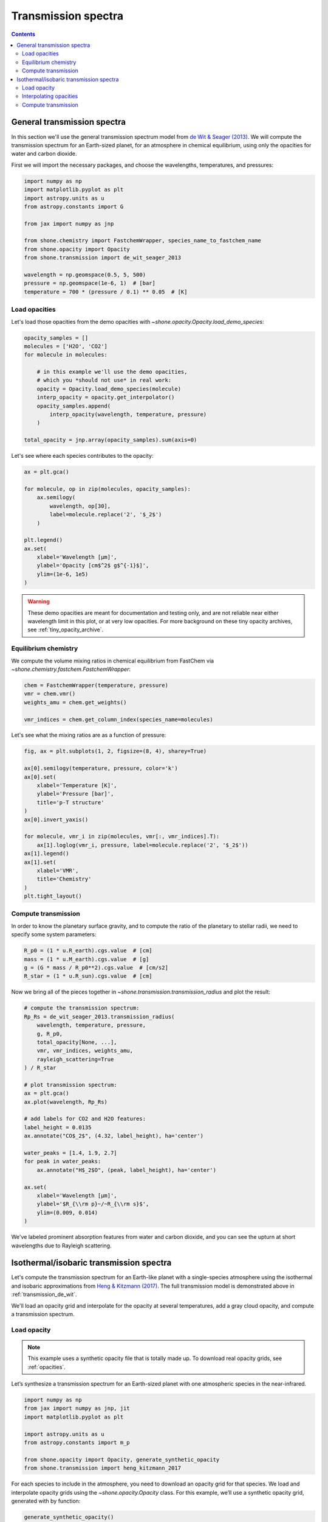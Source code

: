 .. _transmission_spectrum:

********************
Transmission spectra
********************

.. contents:: Contents
   :depth: 2
   :local:
   :backlinks: none


.. _transmission_de_wit:

General transmission spectra
============================

In this section we'll use the general transmission spectrum model from
`de Wit & Seager (2013) <https://ui.adsabs.harvard.edu/abs/2013Sci...342.1473D/abstract>`_.
We will compute the transmission spectrum for an Earth-sized planet, for
an atmosphere in chemical equilibrium, using only the opacities for
water and carbon dioxide.

First we will import the necessary packages, and choose the wavelengths,
temperatures, and pressures:

.. code-block:: python

    import numpy as np
    import matplotlib.pyplot as plt
    import astropy.units as u
    from astropy.constants import G

    from jax import numpy as jnp

    from shone.chemistry import FastchemWrapper, species_name_to_fastchem_name
    from shone.opacity import Opacity
    from shone.transmission import de_wit_seager_2013

    wavelength = np.geomspace(0.5, 5, 500)
    pressure = np.geomspace(1e-6, 1)  # [bar]
    temperature = 700 * (pressure / 0.1) ** 0.05  # [K]

Load opacities
--------------

Let's load those opacities from the demo
opacities with `~shone.opacity.Opacity.load_demo_species`:

.. code-block:: python

    opacity_samples = []
    molecules = ['H2O', 'CO2']
    for molecule in molecules:

        # in this example we'll use the demo opacities,
        # which you *should not use* in real work:
        opacity = Opacity.load_demo_species(molecule)
        interp_opacity = opacity.get_interpolator()
        opacity_samples.append(
            interp_opacity(wavelength, temperature, pressure)
        )

    total_opacity = jnp.array(opacity_samples).sum(axis=0)

Let's see where each species contributes to the opacity:

.. code-block:: python

    ax = plt.gca()

    for molecule, op in zip(molecules, opacity_samples):
        ax.semilogy(
            wavelength, op[30],
            label=molecule.replace('2', '$_2$')
        )

    plt.legend()
    ax.set(
        xlabel='Wavelength [µm]',
        ylabel='Opacity [cm$^2$ g$^{-1}$]',
        ylim=(1e-6, 1e5)
    )

.. plot::

    import numpy as np
    import matplotlib.pyplot as plt

    from shone.opacity import Opacity

    wavelength = np.geomspace(0.5, 5, 500)
    pressure = np.geomspace(1e-6, 1)  # [bar]
    temperature = 700 * (pressure / 0.1) ** 0.05  # [K]

    opacity_samples = []
    molecules = ['H2O', 'CO2']
    for molecule in molecules:
        opacity = Opacity.load_demo_species(molecule)
        interp_opacity = opacity.get_interpolator()
        opacity_samples.append(
            interp_opacity(wavelength, temperature, pressure)
        )

    ax = plt.gca()
    for molecule, op in zip(molecules, opacity_samples):
        ax.semilogy(wavelength, op[30], label=molecule.replace('2', '$_2$'))
    plt.legend()
    ax.set(
        xlabel='Wavelength [µm]',
        ylabel='Opacity [cm$^2$ g$^{-1}$]',
        ylim=(1e-6, 1e5)
    )

.. warning::

    These demo opacities are meant for documentation and testing only, and are
    not reliable near either wavelength limit in this plot, or at very low
    opacities. For more background on these tiny opacity archives, see
    :ref:`tiny_opacity_archive`.


Equilibrium chemistry
---------------------

We compute the volume mixing ratios in chemical equilibrium from FastChem
via `~shone.chemistry.fastchem.FastchemWrapper`:

.. code-block:: python

    chem = FastchemWrapper(temperature, pressure)
    vmr = chem.vmr()
    weights_amu = chem.get_weights()

    vmr_indices = chem.get_column_index(species_name=molecules)

Let's see what the mixing ratios are as a function of pressure:

.. code-block::

    fig, ax = plt.subplots(1, 2, figsize=(8, 4), sharey=True)

    ax[0].semilogy(temperature, pressure, color='k')
    ax[0].set(
        xlabel='Temperature [K]',
        ylabel='Pressure [bar]',
        title='p-T structure'
    )
    ax[0].invert_yaxis()

    for molecule, vmr_i in zip(molecules, vmr[:, vmr_indices].T):
        ax[1].loglog(vmr_i, pressure, label=molecule.replace('2', '$_2$'))
    ax[1].legend()
    ax[1].set(
        xlabel='VMR',
        title='Chemistry'
    )
    plt.tight_layout()

.. plot::

    import numpy as np
    import matplotlib.pyplot as plt

    from jax import numpy as jnp

    from shone.chemistry import FastchemWrapper
    from shone.opacity import Opacity

    wavelength = np.geomspace(0.5, 5, 500)  # [µm]
    pressure = np.geomspace(1e-6, 1)  # [bar]
    temperature = 700 * (pressure / 0.1) ** 0.05  # [K]

    opacity_samples = []
    molecules = ['H2O', 'CO2']
    for molecule in molecules:
        opacity = Opacity.load_demo_species(molecule)
        interp_opacity = opacity.get_interpolator()
        opacity_samples.append(
            interp_opacity(wavelength, temperature, pressure)
        )

    total_opacity = jnp.array(opacity_samples).sum(axis=0)

    chem = FastchemWrapper(temperature, pressure)

    vmr = chem.vmr()
    vmr_indices = chem.get_column_index(species_name=molecules)
    weights_amu = chem.get_weights()

    fig, ax = plt.subplots(1, 2, figsize=(8, 4), sharey=True)

    ax[0].semilogy(temperature, pressure, color='k')
    ax[0].set(
        xlabel='Temperature [K]',
        ylabel='Pressure [bar]',
        title='p-T structure'
    )
    ax[0].invert_yaxis()

    for molecule, vmr_i in zip(molecules, vmr[:, vmr_indices].T):
        ax[1].loglog(vmr_i, pressure, label=molecule.replace('2', '$_2$'))
    ax[1].legend()
    ax[1].set(
        xlabel='VMR',
        title='Chemistry'
    )
    plt.tight_layout()


Compute transmission
--------------------

In order to know the planetary surface gravity, and to compute the ratio
of the planetary to stellar radii, we need to specify some system
parameters:

.. code-block:: python

    R_p0 = (1 * u.R_earth).cgs.value  # [cm]
    mass = (1 * u.M_earth).cgs.value  # [g]
    g = (G * mass / R_p0**2).cgs.value  # [cm/s2]
    R_star = (1 * u.R_sun).cgs.value  # [cm]

Now we bring all of the pieces together in
`~shone.transmission.transmission_radius`
and plot the result:

.. code-block:: python

    # compute the transmission spectrum:
    Rp_Rs = de_wit_seager_2013.transmission_radius(
        wavelength, temperature, pressure,
        g, R_p0,
        total_opacity[None, ...],
        vmr, vmr_indices, weights_amu,
        rayleigh_scattering=True
    ) / R_star

    # plot transmission spectrum:
    ax = plt.gca()
    ax.plot(wavelength, Rp_Rs)

    # add labels for CO2 and H2O features:
    label_height = 0.0135
    ax.annotate("CO$_2$", (4.32, label_height), ha='center')

    water_peaks = [1.4, 1.9, 2.7]
    for peak in water_peaks:
        ax.annotate("H$_2$O", (peak, label_height), ha='center')

    ax.set(
        xlabel='Wavelength [µm]',
        ylabel='$R_{\\rm p}~/~R_{\\rm s}$',
        ylim=(0.009, 0.014)
    )

.. plot::

    import numpy as np
    import matplotlib.pyplot as plt
    import astropy.units as u
    from astropy.constants import G

    from jax import numpy as jnp

    from shone.chemistry import FastchemWrapper
    from shone.opacity import Opacity
    from shone.transmission import de_wit_seager_2013

    wavelength = np.geomspace(0.5, 5, 500)  # [µm]
    pressure = np.geomspace(1e-6, 1)  # [bar]
    temperature = 700 * (pressure / 0.1) ** 0.05  # [K]

    opacity_samples = []
    molecules = ['H2O', 'CO2']
    for molecule in molecules:
        opacity = Opacity.load_demo_species(molecule)
        interp_opacity = opacity.get_interpolator()
        opacity_samples.append(
            interp_opacity(wavelength, temperature, pressure)
        )

    total_opacity = jnp.array(opacity_samples).sum(axis=0)

    chem = FastchemWrapper(temperature, pressure)

    vmr = chem.vmr()
    vmr_indices = chem.get_column_index(species_name=molecules)
    weights_amu = chem.get_weights()

    R_p0 = (1 * u.R_earth).cgs.value
    mass = (1 * u.M_earth).cgs.value
    g = (G * mass / R_p0**2).cgs.value
    R_star = (1 * u.R_sun).cgs.value

    Rp_Rs = de_wit_seager_2013.transmission_radius(
        wavelength, temperature, pressure, g, R_p0,
        total_opacity[None, ...],
        vmr, vmr_indices, weights_amu,
        rayleigh_scattering=True
    ) / R_star

    ax = plt.gca()
    ax.plot(wavelength, Rp_Rs)

    label_height = 0.0135
    ax.annotate("CO$_2$", (4.32, label_height), ha='center')

    water_peaks = [1.4, 1.9, 2.7]
    for peak in water_peaks:
        ax.annotate("H$_2$O", (peak, label_height), ha='center')
    ax.set(
        xlabel='Wavelength [µm]',
        ylabel='$R_{\\rm p}~/~R_{\\rm s}$',
        ylim=(0.009, 0.014)
    )

We've labeled prominent absorption features from water and carbon dioxide,
and you can see the upturn at short wavelengths due to Rayleigh scattering.


.. _transmission_heng_kitzmann:

Isothermal/isobaric transmission spectra
========================================

Let's compute the transmission spectrum for an Earth-like planet with
a single-species atmosphere using the isothermal and isobaric
approximations from `Heng & Kitzmann (2017)
<https://ui.adsabs.harvard.edu/abs/2017MNRAS.470.2972H/abstract>`_.
The full transmission model is demonstrated above in :ref:`transmission_de_wit`.

We'll load an opacity grid and interpolate for the opacity at several temperatures,
add a gray cloud opacity, and compute a transmission spectrum.

Load opacity
------------

.. note::

    This example uses a synthetic opacity file that is totally made up.
    To download real opacity grids, see :ref:`opacities`.


Let’s synthesize a transmission spectrum for an Earth-sized planet with
one atmospheric species in the near-infrared.

.. code-block:: python

    import numpy as np
    from jax import numpy as jnp, jit
    import matplotlib.pyplot as plt

    import astropy.units as u
    from astropy.constants import m_p

    from shone.opacity import Opacity, generate_synthetic_opacity
    from shone.transmission import heng_kitzmann_2017

For each species to include in the atmosphere, you need to download an
opacity grid for that species. We load and interpolate opacity grids using
the `~shone.opacity.Opacity` class. For this example, we’ll use a synthetic
opacity grid, generated with by function:

.. code-block:: python

    generate_synthetic_opacity()

We can check which species are already chached and available on your
machine using `~shone.opacity.Opacity.get_available_species()`:

.. code-block:: python

    Opacity.get_available_species()


.. raw:: html

    <br /><div><i>Table length=9</i>
    <table id="table11585383056" class="table-striped table-bordered table-condensed">
    <thead><tr><th>name</th><th>species</th><th>charge</th><th>line_list</th><th>path</th><th>index</th></tr></thead>
    <tr><td>synthetic</td><td>synthetic</td><td>--</td><td>example</td><td>/Users/bmmorris/.shone/synthetic__example.nc</td><td>0</td></tr>
    </table></div><br /><br />


Let’s load the opacity file named "synthetic" that we created above:

.. code-block:: python

    # load the synthetic opacity file:
    opacity = Opacity.load_species_from_name('synthetic')


Interpolating opacities
-----------------------

Now we will create a just-in-time compiled opacity interpolator.
`~shone.opacity.Opacity.get_interpolator` returns a *function* that takes three
arguments – a wavelength array [µm], a temperature [K], and a pressure
[bar] – and returns an array of opacities for each wavelength:

.. code-block:: python

    # get a jitted 3D interpolator over wavelength, temperature, pressure:
    interp_opacity = opacity.get_interpolator()


Let's compute the opacity at one temperature and pressure:

.. code-block:: python

    wavelength = np.linspace(1, 5, 500)  # [µm]
    pressure = 1  # [bar]
    temperature = 200  # [K]

    example_opacity = interp_opacity(wavelength, temperature, pressure)

    plt.semilogy(wavelength, example_opacity, label=f"T={temperature} K")
    plt.legend()
    plt.gca().set(
        xlabel='Wavelength [µm]',
        ylabel='Opacity, $\kappa$ [cm$^2$ g$^{-1}$]'
    )

.. plot::

    import matplotlib.pyplot as plt
    from shone.opacity import Opacity, generate_synthetic_opacity

    generate_synthetic_opacity()

    # load the one opacity file:
    opacity = Opacity.load_species_from_name('synthetic')

    # get a jitted 3D interpolator over wavelength, temperature, pressure:
    interp_opacity = opacity.get_interpolator()

    wavelength = np.linspace(1, 5, 500)  # [µm]
    pressure = 1  # [bar]
    temperature = 200  # [K]

    example_opacity = interp_opacity(wavelength, temperature, pressure)

    plt.semilogy(wavelength, example_opacity, label=f"T={temperature} K")
    plt.legend()
    plt.gca().set(
        xlabel='Wavelength [µm]',
        ylabel='Opacity, $\kappa$ [cm$^2$ g$^{-1}$]'
    )

Now let’s specify an opacity for a gray cloud:

.. code-block:: python

    kappa_cloud = 5e-2  # [cm2/g]


Suppose we want to compute transmission spectra for several atmospheric
temperatures:

.. code-block:: python

    # interpolate for a range of wavelengths at one pressure and temperature:
    temperature = np.array([200, 400, 600, 800])  # [K]
    pressure = np.ones_like(temperature)  # [bar]

    example_opacity = interp_opacity(wavelength, temperature, pressure)

and now let's plot the result:

.. code-block:: python

    label = [f"{t} K" for t in temperature]

    plt.figure()
    plt.semilogy(wavelength, example_opacity.T, label=label)
    plt.semilogy(wavelength, kappa_cloud * np.ones_like(wavelength), ls='--', label="Cloud")
    plt.legend()
    plt.gca().set(
        xlabel='Wavelength [µm]',
        ylabel='Opacity, $\kappa$ [cm$^2$ g$^{-1}$]'
    )

.. plot::

    import matplotlib.pyplot as plt
    from shone.opacity import Opacity, generate_synthetic_opacity

    generate_synthetic_opacity()

    # load the one opacity file:
    opacity = Opacity.load_species_from_name('synthetic')

    # get a jitted 3D interpolator over wavelength, temperature, pressure:
    interp_opacity = opacity.get_interpolator()

    wavelength = np.linspace(1, 5, 500)  # [µm]
    temperature = np.array([200, 400, 600, 800])  # [K]
    pressure = np.ones_like(temperature)  # [bar]

    # interpolate for a range of wavelengths at one pressure and temperature:
    temperature = np.array([200, 400, 600, 800])
    label = [f"{t} K" for t in temperature]
    example_opacity = interp_opacity(wavelength, temperature, pressure)

    kappa_cloud = 5e-2  # [cm2/g]

    plt.figure()
    plt.semilogy(wavelength, example_opacity.T, label=label)
    plt.semilogy(wavelength, kappa_cloud * np.ones_like(wavelength), ls='--', label="Cloud")
    plt.legend()
    plt.gca().set(
        xlabel='Wavelength [µm]',
        ylabel='Opacity, $\kappa$ [cm$^2$ g$^{-1}$]'
    )

Compute transmission
--------------------

We can compute a transmission spectrum for an Earth-sized planet
transiting a Sun-like star using
`~shone.transmission.transmission_radius_isothermal_isobaric`:

.. code-block:: python

    R_0 = 1 * u.R_earth  # reference radius
    P_0 = 1 * u.bar  # reference pressure
    T_0 = 290 * u.K  # reference temperature
    mmw = 28 * m_p  # mean molecular weight (AMU)
    g = 9.8 * u.m / u.s**2  # surface gravity

    # convert the arguments from astropy `Quantity`s to
    # floats in cgs units:
    args = (R_0, P_0, T_0, mmw, g)
    cgs_args = (arg.cgs.value for arg in args)

    # compute the planetary radius as a function of wavelength:
    Rp = heng_kitzmann_2017.transmission_radius_isothermal_isobaric(
        example_opacity + kappa_cloud, *cgs_args
    )

    # convert to transit depth:
    Rstar = (1 * u.R_sun).cgs.value
    transit_depth_ppm = 1e6 * (Rp / Rstar) ** 2

Now let's plot the result:

.. code-block:: python

    label = [f"{t} K" for t in temperature]
    plt.plot(wavelength, transit_depth_ppm.T, label=label)
    plt.legend()
    plt.gca().set(
        xlabel='Wavelength [µm]',
        ylabel='Transit depth [ppm]'
    )

.. plot::

    import matplotlib.pyplot as plt

    import astropy.units as u
    from astropy.constants import m_p

    from shone.transmission import heng_kitzmann_2017
    from shone.opacity import Opacity, generate_synthetic_opacity

    generate_synthetic_opacity()

    # load the one opacity file:
    opacity = Opacity.load_species_from_name('synthetic')

    # get a jitted 3D interpolator over wavelength, temperature, pressure:
    interp_opacity = opacity.get_interpolator()

    wavelength = np.linspace(1, 5, 500)  # [µm]

    temperature = np.array([200, 400, 600, 800])  # [K]
    pressure = np.ones_like(temperature)  # [bar]


    temperature = np.array([200, 400, 600, 800])
    label = [f"{t} K" for t in temperature]

    example_opacity = interp_opacity(wavelength, temperature, pressure)

    kappa_cloud = 5e-2  # [cm2/g]

    R_0 = 1 * u.R_earth  # reference radius
    P_0 = 1 * u.bar  # reference pressure
    T_0 = 290 * u.K  # reference temperature
    mmw = 28 * m_p  # mean molecular weight (AMU)
    g = 9.8 * u.m / u.s**2  # surface gravity

    # convert the arguments from astropy `Quantity`s to
    # floats in cgs units:
    args = (R_0, P_0, T_0, mmw, g)
    cgs_args = (arg.cgs.value for arg in args)

    # compute the planetary radius as a function of wavelength:
    Rp = heng_kitzmann_2017.transmission_radius_isothermal_isobaric(example_opacity + kappa_cloud, *cgs_args)

    # convert to transit depth:
    Rstar = (1 * u.R_sun).cgs.value
    transit_depth_ppm = 1e6 * (Rp / Rstar) ** 2

    label = [f"{t} K" for t in temperature]
    plt.plot(wavelength, transit_depth_ppm.T, label=label)
    plt.legend()
    plt.gca().set(
        xlabel='Wavelength [µm]',
        ylabel='Transit depth [ppm]'
    )
